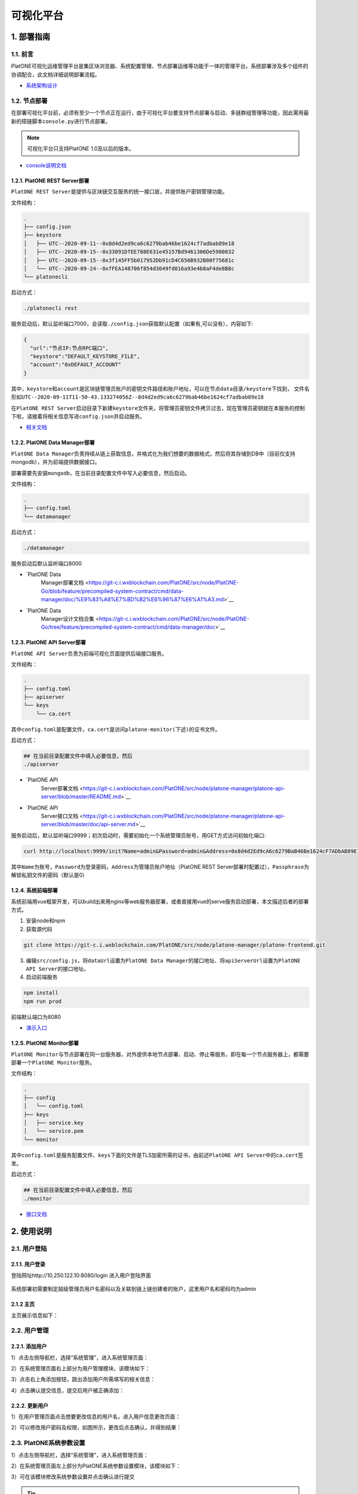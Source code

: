 ============
可视化平台
============

1. 部署指南
=============

1.1. 前言
^^^^^^^^^^^^^

PlatONE可视化运维管理平台是集区块浏览器、系统配置管理、节点部署运维等功能于一体的管理平台。系统部署涉及多个组件的协调配合，此文档详细说明部署流程。

-  `系统架构设计 <https://git-c.i.wxblockchain.com/PlatONE/src/node/PlatONE-Go/blob/feature/precompiled-system-contract/cmd/data-manager/doc/PlatONE%E8%BF%90%E7%BB%B4%E7%AE%A1%E7%90%86%E5%B9%B3%E5%8F%B0%E6%9E%B6%E6%9E%84%E8%AE%BE%E8%AE%A1%E6%96%87%E6%A1%A3.md>`__

1.2. 节点部署
^^^^^^^^^^^^^^

在部署可视化平台前，必须有至少一个节点正在运行，由于可视化平台要支持节点部署与启动、多链群组管理等功能，因此需用最新的搭链脚本\ ``console.py``\ 进行节点部署。

.. note:: 可视化平台只支持PlatONE 1.0及以后的版本。

-  `console说明文档 <./console.rst>`__

1.2.1. PlatONE REST Server部署
----------------------------------

``PlatONE REST Server``\ 是提供与区块链交互服务的统一接口层，并提供账户密钥管理功能。

文件结构：

.. code:: console

   .
   ├── config.json
   ├── keystore
   │   ├── UTC--2020-09-11--0x8d4d2ed9ca6c6279bab46be1624cf7adbab89e18
   │   ├── UTC--2020-09-15--0x33091DfEE788E631e45157Bd9461306De5980032
   │   ├── UTC--2020-09-15--0x3f145FF5b017952Db91cD4C656B932B80f75681c
   │   └── UTC--2020-09-24--0xfFEA148706f854d3049fd016a93e4b8aF4de8B8c
   └── platonecli

启动方式：

.. code:: bash

   ./platonecli rest

服务启动后，默认监听端口7000，会读取\ ``./config.json``\ 获取默认配置（如果有,可以没有），内容如下:

.. code:: json

   {
     "url":"节点IP:节点RPC端口",
     "keystore":"DEFAULT_KEYSTORE_FILE",
     "account":"0xDEFAULT_ACCOUNT"
   }

其中，\ ``keystore``\ 和\ ``account``\ 是区块链管理员账户的\ ``密钥文件路径``\ 和\ ``账户地址``\ ，可以在\ ``节点data目录/keystore``\ 下找到，
文件名形如\ ``UTC--2020-09-11T11-50-43.133274056Z--8d4d2ed9ca6c6279bab46be1624cf7adbab89e18``

在\ ``PlatONE REST Server``\ 启动目录下新建\ ``keystore``\ 文件夹，将管理员密钥文件拷贝过去，现在管理员密钥就在本服务的控制下啦，请接着将相关信息写进\ ``config.json``\ 并启动服务。

- `相关文档 <https://git-c.i.wxblockchain.com/PlatONE/doc/Dev/tree/develop/system-design/platonecli/system-design>`__

1.2.2. PlatONE Data Manager部署
------------------------------------

``PlatONE Data Manager``\ 负责持续从链上获取信息，并格式化为我们想要的数据格式，然后将其存储到DB中（目前仅支持mongodb），并为前端提供数据接口。

部署需要先安装\ ``mongodb``\ ，在当前目录配置文件中写入必要信息，然后启动。

文件结构：

.. code:: console

   .
   ├── config.toml
   └── datamanager

启动方式：

.. code:: bash

   ./datamanager

服务启动后默认监听端口8000

- `PlatONE Data
   Manager部署文档 <https://git-c.i.wxblockchain.com/PlatONE/src/node/PlatONE-Go/blob/feature/precompiled-system-contract/cmd/data-manager/doc/%E9%83%A8%E7%BD%B2%E6%96%87%E6%A1%A3.md>`__
- `PlatONE Data
   Manager设计文档合集 <https://git-c.i.wxblockchain.com/PlatONE/src/node/PlatONE-Go/tree/feature/precompiled-system-contract/cmd/data-manager/doc>`__

1.2.3. PlatONE API Server部署
---------------------------------

``PlatONE API Server``\ 负责为前端可视化页面提供后端接口服务。

文件结构：

.. code:: console

   .
   ├── config.toml
   ├── apiserver
   └── keys
       └── ca.cert

其中\ ``config.toml``\ 是配置文件，\ ``ca.cert``\ 是访问\ ``platone-monitor(下述)``\ 的证书文件。

启动方式：

.. code:: bash

   ## 在当前目录配置文件中填入必要信息，然后
   ./apiserver

- `PlatONE API
   Server部署文档 <https://git-c.i.wxblockchain.com/PlatONE/src/node/platone-manager/platone-api-server/blob/master/README.md>`__
- `PlatONE API
   Server接口文档 <https://git-c.i.wxblockchain.com/PlatONE/src/node/platone-manager/platone-api-server/blob/master/doc/api-server.md>`__

服务启动后，默认监听端口9999；初次启动时，需要初始化一个系统管理员账号，用GET方式访问初始化端口:

.. code:: bash

   curl http://localhost:9999/init?Name=admin&Password=admin&Address=0x8d4d2Ed9cA6c6279BaB46Be1624cF7ADbAB89E18&Passphrase=0

其中\ ``Name``\ 为账号，\ ``Password``\ 为登录密码，\ ``Address``\ 为管理员账户地址（PlatONE
REST
Server部署时配置过），\ ``Passphrase``\ 为解锁私钥文件的密码（默认是0）

1.2.4. 系统前端部署
--------------------

系统前端用vue框架开发，可以build出来用nginx等web服务器部署，或者直接用vue的serve服务启动部署，本文描述后者的部署方式。

1. 安装node和npm
2. 获取源代码

.. code:: bash

   git clone https://git-c.i.wxblockchain.com/PlatONE/src/node/platone-manager/platone-frontend.git

3. 编辑\ ``src/config.js``\ ，将\ ``dataUrl``\ 设置为\ ``PlatONE Data Manager``\ 的接口地址、将\ ``apiServerUrl``\ 设置为\ ``PlatONE API Server``\ 的接口地址。
4. 启动前端服务

.. code:: bash

   npm install
   npm run prod

前端默认端口为8080

- `演示入口 <http://10.250.122.10:8080/>`__

1.2.5. PlatONE Monitor部署
-----------------------------

``PlatONE Monitor``\ 与节点部署在同一台服务器，对外提供本地节点部署、启动、停止等服务，即在每一个节点服务器上，都需要部署一个\ ``PlatONE Monitor``\ 服务。

文件结构：

.. code:: console

   .
   ├── config
   │   └── config.toml
   ├── keys
   │   ├── service.key
   │   └── service.pem
   └── monitor

其中\ ``config.toml``\ 是服务配置文件、\ ``keys``\ 下面的文件是TLS加密所需的证书，由前述\ ``PlatONE API Server``\ 中的\ ``ca.cert``\ 签发。

启动方式：

.. code:: bash

   ## 在当前目录配置文件中填入必要信息，然后
   ./monitor

- `接口文档 <https://git-c.i.wxblockchain.com/PlatONE/src/node/platone-manager/platone-monitor/blob/master/server/proto/monitor.proto>`__

2. 使用说明
==============

2.1. 用户登陆
^^^^^^^^^^^^^^^

2.1.1. 用户登录
------------------

登陆网址http://10.250.122.10:8080/login 进入用户登陆界面

.. figure:: ../../images/tool/vp_login.png

系统部署初需要制定超级管理员用户名密码以及关联到链上链创建者的账户，这里用户名和密码均为admin

2.1.2 主页
---------------

主页展示信息如下： |main|

2.2. 用户管理
^^^^^^^^^^^^^^^^^^^

2.2.1. 添加用户
-------------------

1）点击左侧导航栏，选择“系统管理”，进入系统管理页面： |systemmanager|

2）在系统管理页面右上部分为用户管理模块，该模块如下： |usermanager|

3）点击右上角添加按钮，跳出添加用户所需填写的相关信息： |adduserform|

4）点击确认提交信息，提交后用户被正确添加： |adduserresult|

2.2.2. 更新用户
-----------------

1）在用户管理页面点击想要更改信息的用户名，进入用户信息更改页面：
|updateuserform|

2）可以修改用户密码及权限，如图所示，更改后点击确认，并得到结果：
|updateuserresult|

2.3. PlatONE系统参数设置
^^^^^^^^^^^^^^^^^^^^^^^^^^^^^

1）点击左侧导航栏，选择“系统管理”，进入系统管理页面： |systemmanager|

2）在系统管理页面左上部分为PlatONE系统参数设置模块，该模块如下：
|systemconfig|

3）可在该模块修改系统参数设置并点击确认进行提交

.. tip:: ``TxGasLimit`` 需小于 ``BlockGasLimit``

2.4. 节点管理
^^^^^^^^^^^^^^^^^^^

2.4.1. 部署节点
---------------------

1）点击左侧导航栏，选择“系统管理”，进入系统管理页面： |systemmanager|

2）在系统管理页面左下部分为节点管理模块，该模块如下： |nodemanager|

3）点击右上角部署新节点，弹出节点部署窗口，可输入如下节点各类信息：
|addnode|

2.4.2. 添加节点准入
------------------------

1）点击右上角添加节点准入，弹出节点准入信息窗口 |nodepermission|

2）输入节点信息后点击确认

2.4.3. 节点管理（开启/关闭/重启）
-----------------------------------

1）点击某个节点，可针对该节点进行启动、停止和重启操作 |nodepop|

2.5. CNS管理
^^^^^^^^^^^^^^^^^^^

2.5.1. CNS列表
--------------------

1）点击左侧导航栏，选择“系统管理”，进入系统管理页面： |systemmanager|

2）在系统管理页面右下部分为CNS管理模块，下图为CNS列表页面： |cnslist|

2.5.2. CNS注册
---------------------

1）点击页面右上角添加新的CNS注册信息，弹出CNS注册窗口： |cnsregister|

2）注册成功后页面显示新的CNS信息： |cnsresult|

2.6. 区块浏览
^^^^^^^^^^^^^^^^^^^

2.6.1. 区块浏览
-------------------

1）点击左侧导航栏，选择“区块浏览”，进入区块浏览页面： |systemmanager|

2）区块浏览页面包含区块高度、出块节点、gas消耗等多维度的区块信息，页面如下：
|block|

3）点击某条区块信息可进入该区块交易的详情页面，在页面上侧还提供区块查询功能

2.7. 交易浏览
^^^^^^^^^^^^^^

2.7.1. 交易浏览
-------------------

1）点击左侧导航栏，选择“交易浏览”，进入交易浏览页面： |systemmanager|

2）交易浏览页面包含交易哈希、交易双方地址等多维度的区块信息，页面如下：
|tx|

3）点击某条交易可进入该交易的详情页面： |txdetail|

2.8. 合约浏览
^^^^^^^^^^^^^

2.8.1. 合约浏览
-------------------

1）点击左侧导航栏，选择“合约浏览”，进入合约浏览页面： |systemmanager|

2）合约浏览页面包含等多维度的区块信息，页面如下： |contract|

3）点击某条交易可进入该交易的详情页面： |contractdetail|

2.8.2. 合约部署
--------------------

1）点击左上合约部署按钮，弹出合约部署窗口： |deploy|

2）上传wasm和abi文件，点击确认部署合约

.. |main| image:: ../../images/tool/vp_main.png
.. |systemmanager| image:: ../../images/tool/vp_sysmanager.png
.. |usermanager| image:: ../../images/tool/vp_usermanager.png
.. |adduserform| image:: ../../images/tool/vp_adduserform.png
.. |adduserresult| image:: ../../images/tool/vp_adduserresult.png
.. |updateuserform| image:: ../../images/tool/vp_updateuserform.png
.. |updateuserresult| image:: ../../images/tool/vp_updateuserresult.png
.. |systemconfig| image:: ../../images/tool/vp_systemconfig.png
.. |nodemanager| image:: ../../images/tool/vp_nodemanager.png
.. |addnode| image:: ../../images/tool/vp_addnode.png
.. |nodepermission| image:: ../../images/tool/vp_nodepermission.png
.. |nodepop| image:: ../../images/tool/vp_nodeop.png
.. |cnslist| image:: ../../images/tool/vp_cnslist.png
.. |cnsregister| image:: ../../images/tool/vp_cnsregister.png
.. |cnsresult| image:: ../../images/tool/vp_cnsresult.png
.. |block| image:: ../../images/tool/vp_block.png
.. |tx| image:: ../../images/tool/vp_tx.png
.. |txdetail| image:: ../../images/tool/vp_txdetail.png
.. |contract| image:: ../../images/tool/vp_contract.png
.. |contractdetail| image:: ../../images/tool/vp_contractdetail.png
.. |deploy| image:: ../../images/tool/vp_deploy.png
